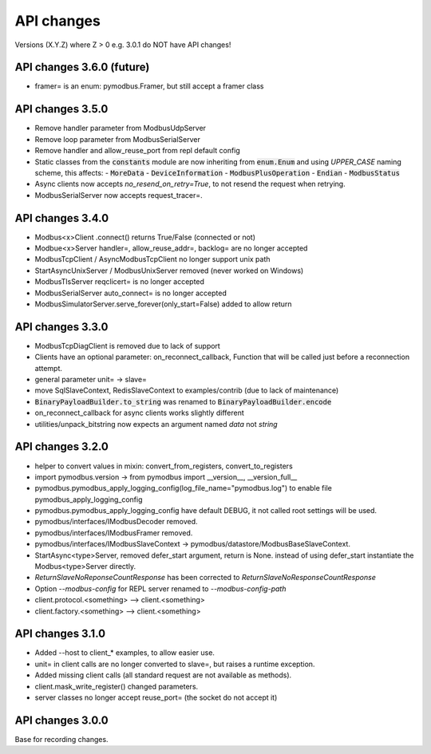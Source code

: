 API changes
===========
Versions (X.Y.Z) where Z > 0 e.g. 3.0.1 do NOT have API changes!

API changes 3.6.0 (future)
--------------------------
- framer= is an enum: pymodbus.Framer, but still accept a framer class


API changes 3.5.0
-----------------
- Remove handler parameter from ModbusUdpServer
- Remove loop parameter from ModbusSerialServer
- Remove handler and allow_reuse_port from repl default config
- Static classes from the :code:`constants` module are now inheriting from :code:`enum.Enum` and using `UPPER_CASE` naming scheme, this affects:
  - :code:`MoreData`
  - :code:`DeviceInformation`
  - :code:`ModbusPlusOperation`
  - :code:`Endian`
  - :code:`ModbusStatus`
- Async clients now accepts `no_resend_on_retry=True`, to not resend the request when retrying.
- ModbusSerialServer now accepts request_tracer=.


API changes 3.4.0
-----------------
- Modbus<x>Client .connect() returns True/False (connected or not)
- Modbue<x>Server handler=, allow_reuse_addr=, backlog= are no longer accepted
- ModbusTcpClient / AsyncModbusTcpClient no longer support unix path
- StartAsyncUnixServer / ModbusUnixServer removed (never worked on Windows)
- ModbusTlsServer reqclicert= is no longer accepted
- ModbusSerialServer auto_connect= is no longer accepted
- ModbusSimulatorServer.serve_forever(only_start=False) added to allow return


API changes 3.3.0
-----------------
- ModbusTcpDiagClient is removed due to lack of support
- Clients have an optional parameter: on_reconnect_callback, Function that will be called just before a reconnection attempt.
- general parameter unit= -> slave=
- move SqlSlaveContext, RedisSlaveContext to examples/contrib (due to lack of maintenance)
- :code:`BinaryPayloadBuilder.to_string` was renamed to :code:`BinaryPayloadBuilder.encode`
- on_reconnect_callback for async clients works slightly different
- utilities/unpack_bitstring now expects an argument named `data` not `string`


API changes 3.2.0
-----------------
- helper to convert values in mixin: convert_from_registers, convert_to_registers
- import pymodbus.version -> from pymodbus import __version__, __version_full__
- pymodbus.pymodbus_apply_logging_config(log_file_name="pymodbus.log") to enable file pymodbus_apply_logging_config
- pymodbus.pymodbus_apply_logging_config have default DEBUG, it not called root settings will be used.
- pymodbus/interfaces/IModbusDecoder removed.
- pymodbus/interfaces/IModbusFramer removed.
- pymodbus/interfaces/IModbusSlaveContext -> pymodbus/datastore/ModbusBaseSlaveContext.
- StartAsync<type>Server, removed defer_start argument, return is None.
  instead of using defer_start instantiate the Modbus<type>Server directly.
- `ReturnSlaveNoReponseCountResponse` has been corrected to
  `ReturnSlaveNoResponseCountResponse`
- Option `--modbus-config` for REPL server renamed to `--modbus-config-path`
- client.protocol.<something> --> client.<something>
- client.factory.<something> --> client.<something>


API changes 3.1.0
-----------------
- Added --host to client_* examples, to allow easier use.
- unit= in client calls are no longer converted to slave=, but raises a runtime exception.
- Added missing client calls (all standard request are not available as methods).
- client.mask_write_register() changed parameters.
- server classes no longer accept reuse_port= (the socket do not accept it)


API changes 3.0.0
-----------------
Base for recording changes.
